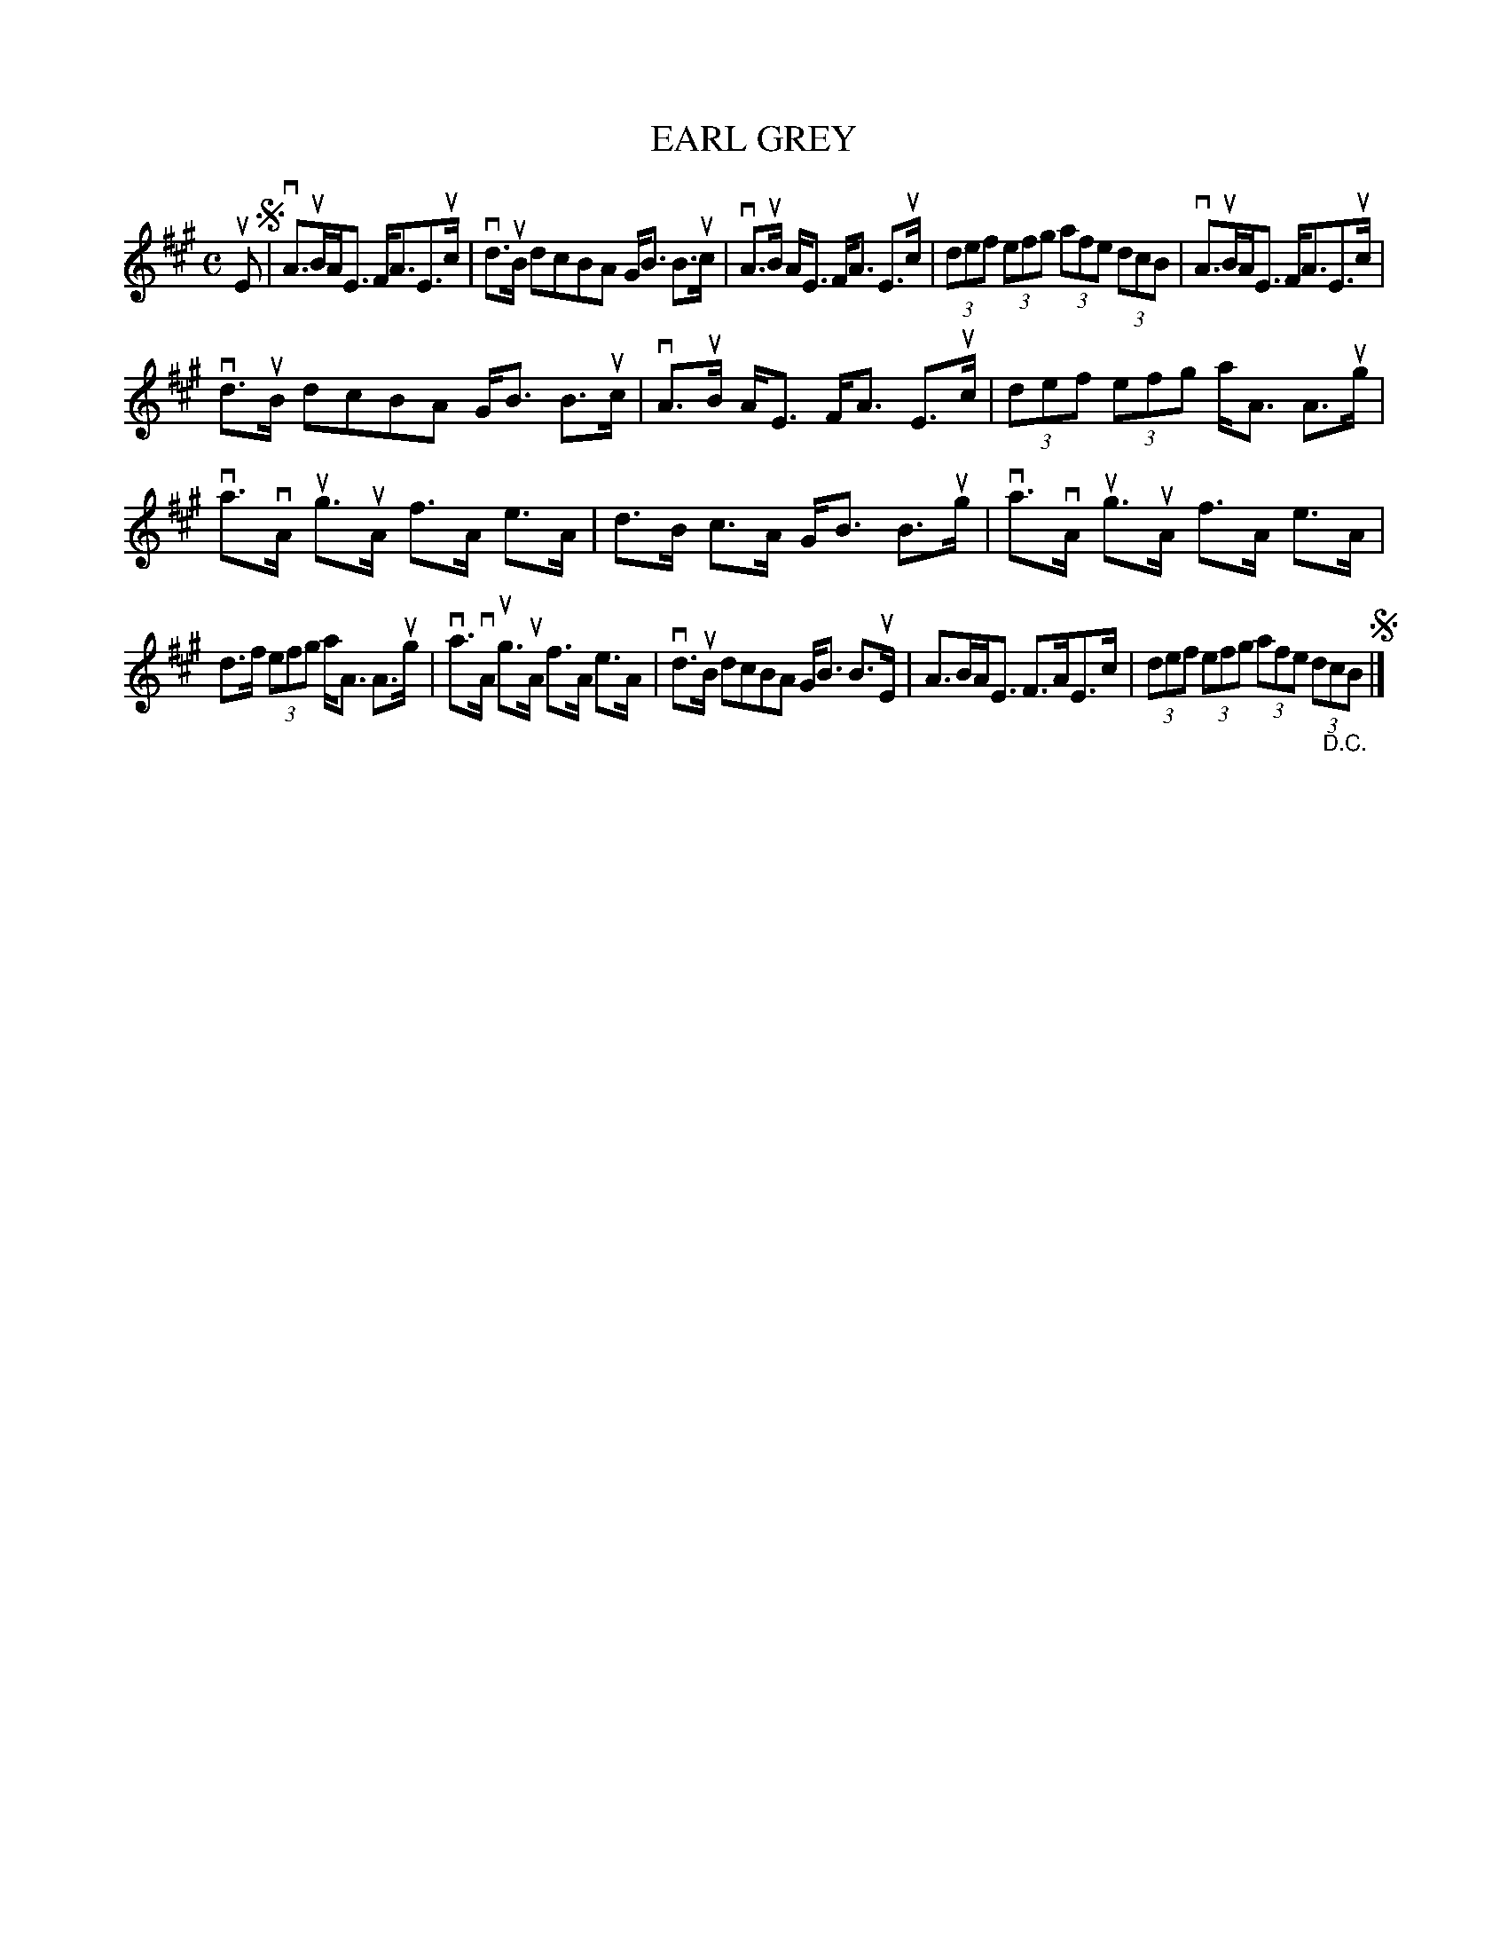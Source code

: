 X: 2001
T: EARL GREY
R: Strathspey.
%R: strathspey
B: James Kerr "Merry Melodies" v.2 p.3 #1
Z: 2016 John Chambers <jc:trillian.mit.edu>
M: C
L: 1/8
K: A
uE !segno!|\
vA>uBA<E F<AE>uc | vd>uB dcBA G<B B>uc |\
vA>uB A<E F<A E>uc | (3def (3efg (3afe (3dcB |\
vA>uBA<E F<AE>uc |
vd>uB dcBA G<B B>uc |\
vA>uB A<E F<A E>uc | (3def (3efg a<A A>ug |\
va>vA ug>uA f>A e>A | d>B c>A G<B B>ug |\
va>vA ug>uA f>A e>A |
d>f (3efg a<A A>ug |\
va>vA ug>uA f>A e>A | vd>uB dcBA G<B B>uE |\
A>BA<E F>AE>c | (3def (3efg (3afe (3d"_D.C."cB !segno!|]
